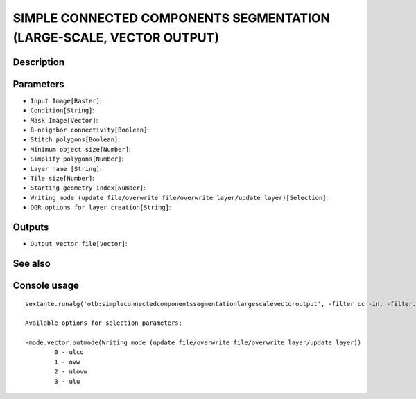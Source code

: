 SIMPLE CONNECTED COMPONENTS SEGMENTATION (LARGE-SCALE, VECTOR OUTPUT)
=====================================================================

Description
-----------

Parameters
----------

- ``Input Image[Raster]``:
- ``Condition[String]``:
- ``Mask Image[Vector]``:
- ``8-neighbor connectivity[Boolean]``:
- ``Stitch polygons[Boolean]``:
- ``Minimum object size[Number]``:
- ``Simplify polygons[Number]``:
- ``Layer name [String]``:
- ``Tile size[Number]``:
- ``Starting geometry index[Number]``:
- ``Writing mode (update file/overwrite file/overwrite layer/update layer)[Selection]``:
- ``OGR options for layer creation[String]``:

Outputs
-------

- ``Output vector file[Vector]``:

See also
---------


Console usage
-------------


::

	sextante.runalg('otb:simpleconnectedcomponentssegmentationlargescalevectoroutput', -filter cc -in, -filter.cc.expr, -mode.vector.inmask, -mode.vector.neighbor, -mode.vector.stitch, -mode.vector.minsize, -mode.vector.simplify, -mode.vector.layername, -mode.vector.tilesize, -mode.vector.startlabel, -mode.vector.outmode, -mode.vector.ogroptions, -mode vector -mode.vector.out)

	Available options for selection parameters:

	-mode.vector.outmode(Writing mode (update file/overwrite file/overwrite layer/update layer))
		0 - ulco
		1 - ovw
		2 - ulovw
		3 - ulu
